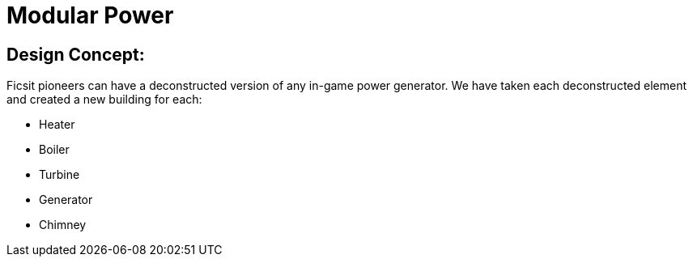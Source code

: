 = Modular Power

## Design Concept:
Ficsit pioneers can have a deconstructed version of any in-game power generator. We have taken each deconstructed element and created a new building for each:

* Heater
* Boiler
* Turbine
* Generator
* Chimney 
 
